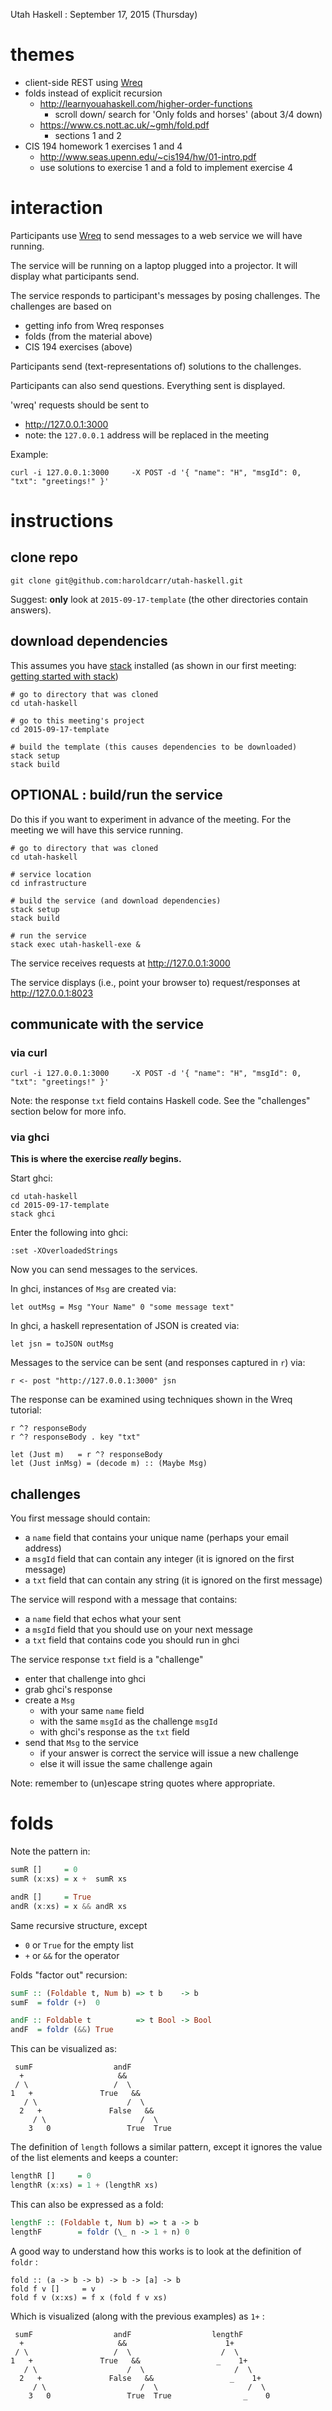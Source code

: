 Utah Haskell : September 17, 2015 (Thursday)

* themes

- client-side REST using [[http://www.serpentine.com/wreq][Wreq]]
- folds instead of explicit recursion
  - http://learnyouahaskell.com/higher-order-functions
    - scroll down/ search for 'Only folds and horses' (about 3/4 down)
  - https://www.cs.nott.ac.uk/~gmh/fold.pdf
    - sections 1 and 2
- CIS 194 homework 1 exercises 1 and 4
  - http://www.seas.upenn.edu/~cis194/hw/01-intro.pdf
  - use solutions to exercise 1 and a fold to implement exercise 4

* interaction

Participants use [[http://www.serpentine.com/wreq][Wreq]] to send messages to a web service we will have running.

The service will be running on a laptop plugged into a projector. It
will display what participants send.

The service responds to participant's messages by posing challenges.
The challenges are based on
- getting info from Wreq responses
- folds (from the material above)
- CIS 194 exercises (above)

Participants send (text-representations of) solutions to the challenges.

Participants can also send questions.  Everything sent is displayed.

'wreq' requests should be sent to
- [[http://127.0.0.1:3000]]
- note: the =127.0.0.1= address will be replaced in the meeting

Example:

#+begin_example
curl -i 127.0.0.1:3000     -X POST -d '{ "name": "H", "msgId": 0, "txt": "greetings!" }'
#+end_example

* instructions

** clone repo

#+BEGIN_EXAMPLE
git clone git@github.com:haroldcarr/utah-haskell.git
#+END_EXAMPLE

Suggest: *only* look at =2015-09-17-template= (the other directories contain answers).

** download dependencies

This assumes you have [[https://github.com/commercialhaskell/stack][stack]] installed (as shown in our first meeting: [[http://seanhess.github.io/2015/08/04/practical-haskell-getting-started.html][getting started with stack]])

#+BEGIN_EXAMPLE
# go to directory that was cloned
cd utah-haskell

# go to this meeting's project
cd 2015-09-17-template

# build the template (this causes dependencies to be downloaded)
stack setup
stack build
#+END_EXAMPLE

** OPTIONAL : build/run the service

Do this if you want to experiment in advance of the meeting.
For the meeting we will have this service running.

#+BEGIN_EXAMPLE
# go to directory that was cloned
cd utah-haskell

# service location
cd infrastructure

# build the service (and download dependencies)
stack setup
stack build

# run the service
stack exec utah-haskell-exe &
#+END_EXAMPLE

The service receives requests at [[http://127.0.0.1:3000]]

The service displays (i.e., point your browser to) request/responses at [[http://127.0.0.1:8023]]

** communicate with the service

*** via curl

#+begin_example
curl -i 127.0.0.1:3000     -X POST -d '{ "name": "H", "msgId": 0, "txt": "greetings!" }'
#+end_example

Note: the response =txt= field contains Haskell code.  See the "challenges" section below for more info.

*** via ghci

*This is where the exercise /really/ begins.*

Start ghci:

#+BEGIN_EXAMPLE
cd utah-haskell
cd 2015-09-17-template
stack ghci
#+END_EXAMPLE

Enter the following into ghci:

#+BEGIN_EXAMPLE
:set -XOverloadedStrings
#+END_EXAMPLE

Now you can send messages to the services.

In ghci, instances of =Msg= are created via:

#+BEGIN_EXAMPLE
let outMsg = Msg "Your Name" 0 "some message text"
#+END_EXAMPLE

In ghci, a haskell representation of JSON is created via:

#+BEGIN_EXAMPLE
let jsn = toJSON outMsg
#+END_EXAMPLE

Messages to the service can be sent (and responses captured in =r=) via:

#+BEGIN_EXAMPLE
r <- post "http://127.0.0.1:3000" jsn
#+END_EXAMPLE

The response can be examined using techniques shown in the Wreq tutorial:

#+BEGIN_EXAMPLE
r ^? responseBody
r ^? responseBody . key "txt"

let (Just m)   = r ^? responseBody
let (Just inMsg) = (decode m) :: (Maybe Msg)
#+END_EXAMPLE

** challenges

You first message should contain:
- a =name= field that contains your unique name (perhaps your email address)
- a =msgId= field that can contain any integer (it is ignored on the first message)
- a =txt= field that can contain any string (it is ignored on the first message)

The service will respond with a message that contains:
- a =name= field that echos what your sent
- a =msgId= field that you should use on your next message
- a =txt= field that contains code you should run in ghci

The service response =txt= field is a "challenge"
- enter that challenge into ghci
- grab ghci's response
- create a =Msg=
  - with your same =name= field
  - with the same =msgId= as the challenge =msgId=
  - with ghci's response as the =txt= field
- send that =Msg= to the service
  - if your answer is correct the service will issue a new challenge
  - else it will issue the same challenge again

Note: remember to (un)escape string quotes where appropriate.

* folds

Note the pattern in:

#+BEGIN_SRC haskell
sumR []     = 0
sumR (x:xs) = x +  sumR xs

andR []     = True
andR (x:xs) = x && andR xs
#+END_SRC

Same recursive structure, except
- =0= or =True= for the empty list
- =+= or =&&= for the operator

Folds "factor out" recursion:

#+BEGIN_SRC haskell
sumF :: (Foldable t, Num b) => t b    -> b
sumF  = foldr (+)  0

andF :: Foldable t          => t Bool -> Bool
andF  = foldr (&&) True
#+END_SRC

This can be visualized as:

#+BEGIN_EXAMPLE
     sumF                  andF
      +                     &&
     / \                   /  \
    1   +               True   &&
       / \                    /  \
      2   +               False   &&
         / \                     /  \
        3   0                 True  True
#+END_EXAMPLE

The definition of =length= follows a similar pattern, except it
ignores the value of the list elements and keeps a counter:

#+BEGIN_SRC haskell
lengthR []     = 0
lengthR (x:xs) = 1 + (lengthR xs)
#+END_SRC

This can also be expressed as a fold:

#+BEGIN_SRC haskell
lengthF :: (Foldable t, Num b) => t a -> b
lengthF        = foldr (\_ n -> 1 + n) 0
#+END_SRC

A good way to understand how this works is to look at the definition of =foldr= :

#+BEGIN_EXAMPLE
fold :: (a -> b -> b) -> b -> [a] -> b
fold f v []     = v
fold f v (x:xs) = f x (fold f v xs)
#+END_EXAMPLE

Which is visualized (along with the previous examples) as =1+= :

#+BEGIN_EXAMPLE
     sumF                  andF                  lengthF
      +                     &&                      1+
     / \                   /  \                    /  \
    1   +               True   &&                 _    1+
       / \                    /  \                    /  \
      2   +               False   &&                 _    1+
         / \                     /  \                    /  \
        3   0                 True  True                _    0
#+END_EXAMPLE

